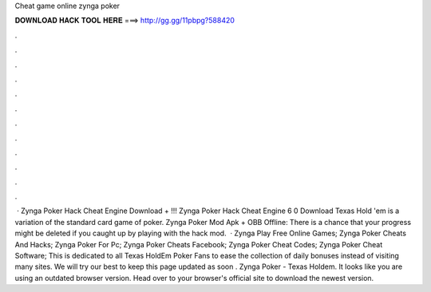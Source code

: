 Cheat game online zynga poker

𝐃𝐎𝐖𝐍𝐋𝐎𝐀𝐃 𝐇𝐀𝐂𝐊 𝐓𝐎𝐎𝐋 𝐇𝐄𝐑𝐄 ===> http://gg.gg/11pbpg?588420

.

.

.

.

.

.

.

.

.

.

.

.

 · Zynga Poker Hack Cheat Engine Download + !!! Zynga Poker Hack Cheat Engine 6 0 Download Texas Hold 'em is a variation of the standard card game of poker. Zynga Poker Mod Apk + OBB Offline: There is a chance that your progress might be deleted if you caught up by playing with the hack mod.  · Zynga Play Free Online Games; Zynga Poker Cheats And Hacks; Zynga Poker For Pc; Zynga Poker Cheats Facebook; Zynga Poker Cheat Codes; Zynga Poker Cheat Software; This is dedicated to all Texas HoldEm Poker Fans to ease the collection of daily bonuses instead of visiting many sites. We will try our best to keep this page updated as soon . Zynga Poker - Texas Holdem. It looks like you are using an outdated browser version. Head over to your browser's official site to download the newest version.